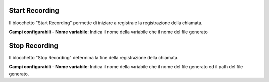 Start Recording
======================

Il blocchetto \"Start Recording\" permette di iniziare a registrare la registrazione della chiamata.

.. image:: /images/TVOX/GuidaIntroduttivaTVox/ConfiguraPBX/BPM/BLOCCHETTI/startrecording.png


**Campi configurabili**
- **Nome variabile**: Indica il nome della variabile che il nome del file generato


Stop Recording
======================

Il blocchetto \"Stop Recording\" determina la fine della registrazione della chiamata. 

.. image:: /images/TVOX/GuidaIntroduttivaTVox/ConfiguraPBX/BPM/BLOCCHETTI/stoprecording.png

**Campi configurabili**
- **Nome variabile**: Indica il nome della variabile che il nome del file generato ed il path del file generato.
